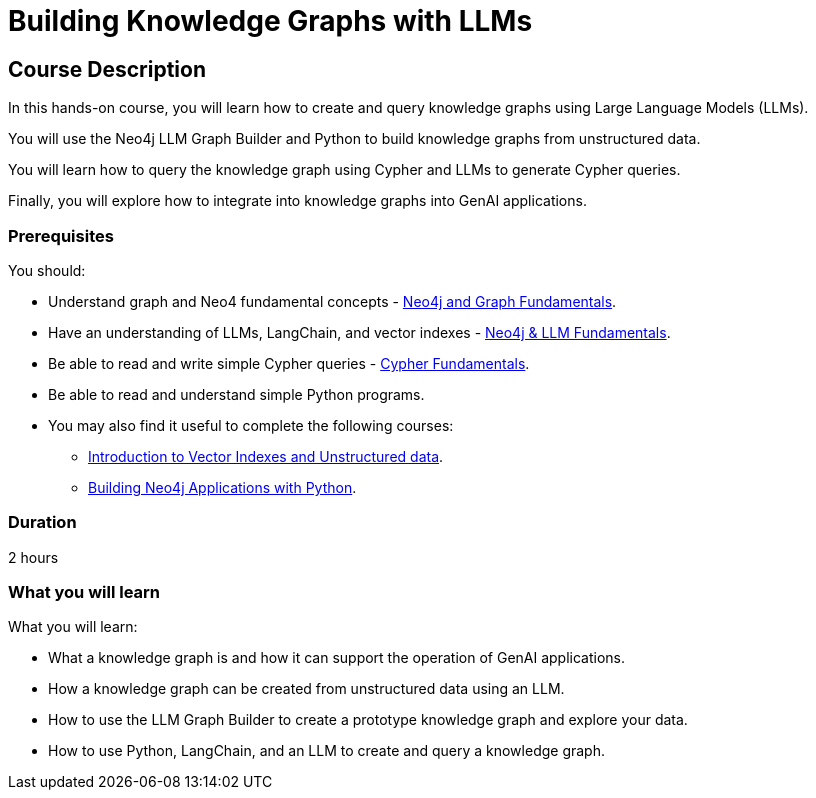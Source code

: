 = Building Knowledge Graphs with LLMs
:categories: llms:9, advanced:3, processing:4, generative-ai:3
:status: active
:duration: 2 hours
:caption: Learn how to use Generative AI, LLMs and Python to convert unstructured data into graphs.
:usecase: blank-sandbox
:key-points: Convert unstructured data into a knowledge graph, Query a knowledge graph, Using LLMs to generate Cypher queries
:repository: neo4j-graphacademy/llm-knowledge-graph-construction
:banner-style: light

== Course Description

In this hands-on course, you will learn how to create and query knowledge graphs using Large Language Models (LLMs).

You will use the Neo4j LLM Graph Builder and Python to build knowledge graphs from unstructured data.

You will learn how to query the knowledge graph using Cypher and LLMs to generate Cypher queries.

Finally, you will explore how to integrate into knowledge graphs into GenAI applications.

=== Prerequisites

You should:

* Understand graph and Neo4 fundamental concepts - link:/courses/neo4j-fundamentals[Neo4j and Graph Fundamentals^].
* Have an understanding of LLMs, LangChain, and vector indexes - link:/courses/llm-fundamentals[Neo4j & LLM Fundamentals^].
* Be able to read and write simple Cypher queries - link:/courses/cypher-fundamentals[Cypher Fundamentals^].
* Be able to read and understand simple Python programs.

* You may also find it useful to complete the following courses:
** link:/courses/llm-vectors-unstructured[Introduction to Vector Indexes and Unstructured data^].
** link:/courses/app-python/[Building Neo4j Applications with Python^].

=== Duration

{duration}

=== What you will learn

What you will learn:

* What a knowledge graph is and how it can support the operation of GenAI applications.
* How a knowledge graph can be created from unstructured data using an LLM.
* How to use the LLM Graph Builder to create a prototype knowledge graph and explore your data.
* How to use Python, LangChain, and an LLM to create and query a knowledge graph.
